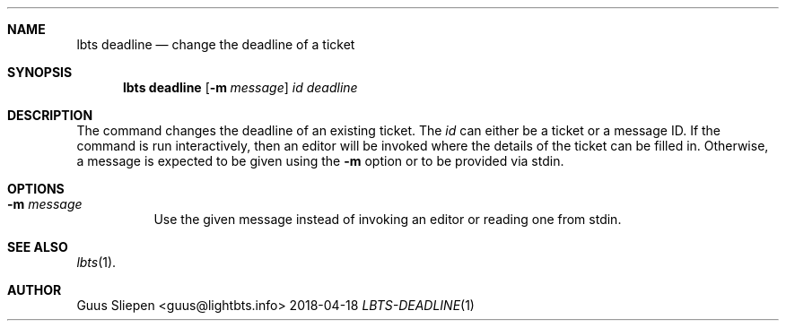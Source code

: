 .Dd 2018-04-18
.Dt LBTS-DEADLINE 1
.\" Manual page created by:
.\" Guus Sliepen <guus@lightbts.info>
.Sh NAME
.Nm lbts deadline
.Nd change the deadline of a ticket
.Sh SYNOPSIS
.Nm lbts deadline
.Op Fl m Ar message
.Ar id
.Ar deadline
.Sh DESCRIPTION
The command changes the deadline of an existing ticket.
The
.Ar id
can either be a ticket or a message ID.
If the command is run interactively, then an editor will be invoked where the details of the ticket can be filled in.
Otherwise, a message is expected to be given using the
.Fl m
option or to be provided via stdin.
.Sh OPTIONS
.Bl -tag -width indent
.It Fl m Ar message
Use the given message instead of invoking an editor or reading one from stdin.
.El
.Sh SEE ALSO
.Xr lbts 1 .
.Sh AUTHOR
.An "Guus Sliepen" Aq guus@lightbts.info
